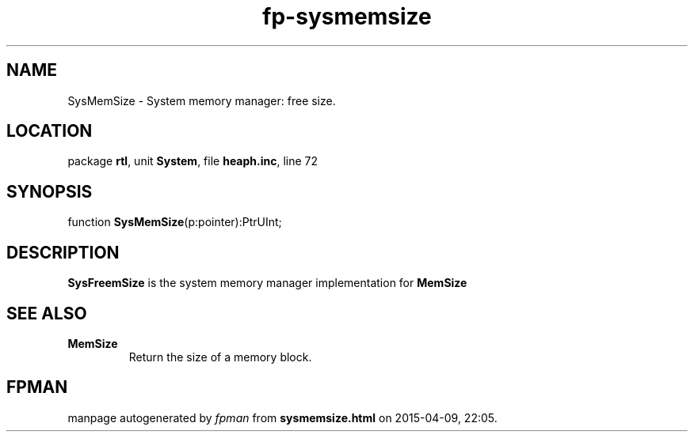 .\" file autogenerated by fpman
.TH "fp-sysmemsize" 3 "2014-03-14" "fpman" "Free Pascal Programmer's Manual"
.SH NAME
SysMemSize - System memory manager: free size.
.SH LOCATION
package \fBrtl\fR, unit \fBSystem\fR, file \fBheaph.inc\fR, line 72
.SH SYNOPSIS
function \fBSysMemSize\fR(p:pointer):PtrUInt;
.SH DESCRIPTION
\fBSysFreemSize\fR is the system memory manager implementation for \fBMemSize\fR


.SH SEE ALSO
.TP
.B MemSize
Return the size of a memory block.

.SH FPMAN
manpage autogenerated by \fIfpman\fR from \fBsysmemsize.html\fR on 2015-04-09, 22:05.

